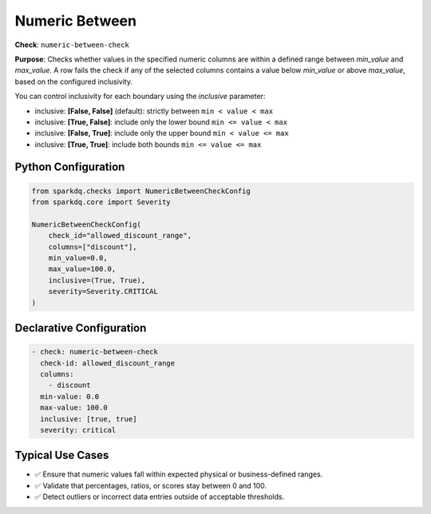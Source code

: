 .. _numeric-between-check:

Numeric Between
===============

**Check**: ``numeric-between-check``

**Purpose**:  
Checks whether values in the specified numeric columns are within a defined range between `min_value` and `max_value`.  
A row fails the check if any of the selected columns contains a value below `min_value` or above `max_value`, based on the configured inclusivity.

You can control inclusivity for each boundary using the `inclusive` parameter:

- inclusive: **[False, False]** (default): strictly between ``min < value < max``
- inclusive: **[True, False]**: include only the lower bound ``min <= value < max``
- inclusive: **[False, True]**: include only the upper bound ``min < value <= max``
- inclusive: **[True, True]**: include both bounds ``min <= value <= max``

Python Configuration
--------------------

.. code-block:: python

   from sparkdq.checks import NumericBetweenCheckConfig
   from sparkdq.core import Severity

   NumericBetweenCheckConfig(
       check_id="allowed_discount_range",
       columns=["discount"],
       min_value=0.0,
       max_value=100.0,
       inclusive=(True, True),
       severity=Severity.CRITICAL
   )

Declarative Configuration
-------------------------

.. code-block:: yaml

    - check: numeric-between-check
      check-id: allowed_discount_range
      columns:
        - discount
      min-value: 0.0
      max-value: 100.0
      inclusive: [true, true]
      severity: critical

Typical Use Cases
-----------------

* ✅ Ensure that numeric values fall within expected physical or business-defined ranges.
* ✅ Validate that percentages, ratios, or scores stay between 0 and 100.
* ✅ Detect outliers or incorrect data entries outside of acceptable thresholds.

